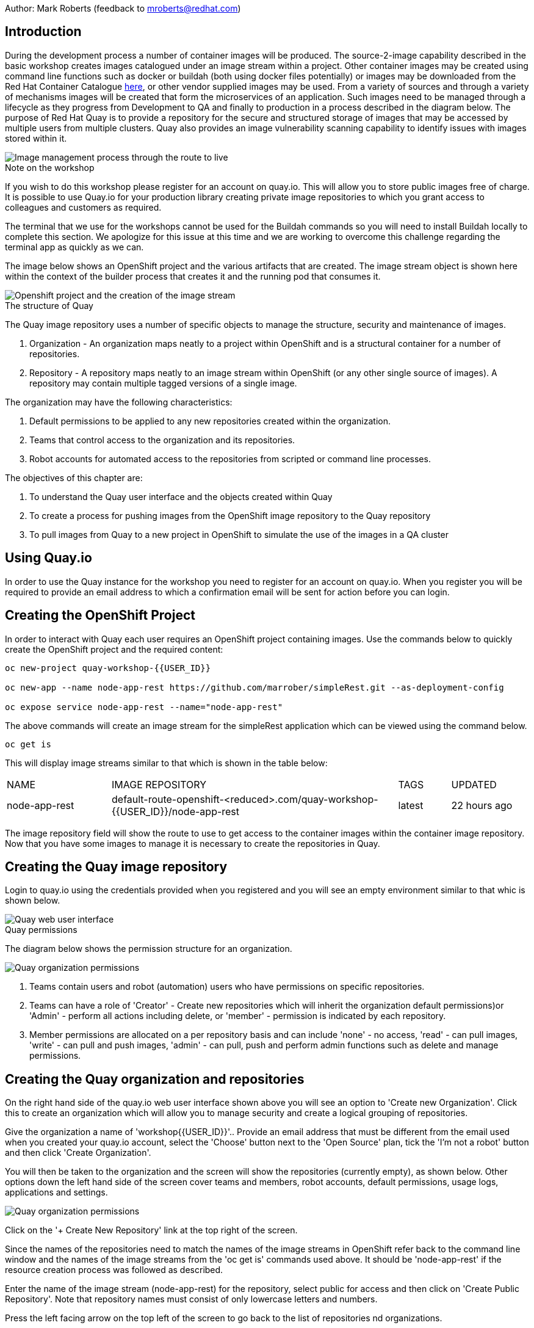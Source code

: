 Author: Mark Roberts (feedback to mroberts@redhat.com)

== Introduction

During the development process a number of container images will be produced. The source-2-image capability described in the basic workshop creates images catalogued under an image stream within a project. Other container images may be created using command line functions such as docker or buildah (both using docker files potentially) or images may be downloaded from the Red Hat Container Catalogue https://catalog.redhat.com/software/containers/explore[here, window="_blank"], or other vendor supplied images may be used. From a variety of sources and through a variety of mechanisms images will be created that form the microservices of an application. Such images need to be managed through a lifecycle as they progress from Development to QA and finally to production in a process described in the diagram below. The purpose of Red Hat Quay is to provide a repository for the secure and structured storage of images that may be accessed by multiple users from multiple clusters. Quay also provides an image vulnerability scanning capability to identify issues with images stored within it.

image::images/quay-1.png[Image management process through the route to live]

.Note on the workshop
****
If you wish to do this workshop please register for an account on quay.io. This will allow you to store public images free of charge. It is possible to use Quay.io for your production library creating private image repositories to which you grant access to colleagues and customers as required.

The terminal that we use for the workshops cannot be used for the Buildah commands so you will need to install Buildah locally to complete this section. We apologize for this issue at this time and we are working to overcome this challenge regarding the terminal app as quickly as we can.
****

The image below shows an OpenShift project and the various artifacts that are created. The image stream object is shown here within the context of the builder process that creates it and the running pod that consumes it.

image::images/quay-2.png[Openshift project and the creation of the image stream]

.The structure of Quay
****
The Quay image repository uses a number of specific objects to manage the structure, security and maintenance of images.

. Organization - An organization maps neatly to a project within OpenShift and is a structural container for a number of repositories.
. Repository - A repository maps neatly to an image stream within OpenShift (or any other single source of images). A repository may contain multiple tagged versions of a single image.

The organization may have the following characteristics:

    . Default permissions to be applied to any new repositories created within the organization.
    . Teams that control access to the organization and its repositories.
    . Robot accounts for automated access to the repositories from scripted or command line processes.
****

.The objectives of this chapter are:
. To understand the Quay user interface and the objects created within Quay
. To create a process for pushing images from the OpenShift image repository to the Quay repository
. To pull images from Quay to a new project in OpenShift to simulate the use of the images in a QA cluster

== Using Quay.io

In order to use the Quay instance for the workshop you need to register for an account on quay.io. When you register you will be required to provide an email address to which a confirmation email will be sent for action before you can login.

== Creating the OpenShift Project

In order to interact with Quay each user requires an OpenShift project containing images. Use the commands below to quickly create the OpenShift project and the required content:

[source]
----
oc new-project quay-workshop-{{USER_ID}}

oc new-app --name node-app-rest https://github.com/marrober/simpleRest.git --as-deployment-config

oc expose service node-app-rest --name="node-app-rest"
----

The above commands will create an image stream for the simpleRest application which can be viewed using the command below.

[source]
----
oc get is
----

This will display image streams similar to that which is shown in the table below:

[cols="20,~,10,15"]
[grid=none]
[frame=none]
|===

|NAME|              IMAGE REPOSITORY|                                                              TAGS|     UPDATED
|node-app-rest|   default-route-openshift-<reduced>.com/quay-workshop-{{USER_ID}}/node-app-rest|      latest|   22 hours ago
|===

The image repository field will show the route to use to get access to the container images within the container image repository. Now that you have some images to manage it is necessary to create the repositories in Quay.

== Creating the Quay image repository

Login to quay.io using the credentials provided when you registered and you will see an empty environment similar to that whic is shown below.

image::images/quay-3.png[Quay web user interface]

.Quay permissions
****

The diagram below shows the permission structure for an organization.

image::images/quay-4.png[Quay organization permissions]

. Teams contain users and robot (automation) users who have permissions on specific repositories.
. Teams can have a role of 'Creator' - Create new repositories which will inherit the organization default permissions)or 'Admin' - perform all actions including delete, or 'member' - permission is indicated by each repository.
. Member permissions are allocated on a per repository basis and can include 'none' - no access, 'read' - can pull images, 'write' - can pull and push images, 'admin' - can pull, push and perform admin functions such as delete and manage permissions.
****

== Creating the Quay organization and repositories

On the right hand side of the quay.io web user interface shown above you will see an option to 'Create new Organization'. Click this to create an organization which will allow you to manage security and create a logical grouping of repositories.

Give the organization a name of 'workshop{{USER_ID}}'.. Provide an email address that must be different from the email used when you created your quay.io account, select the 'Choose' button next to the 'Open Source' plan, tick the 'I'm not a robot' button and then click 'Create Organization'.

You will then be taken to the organization and the screen will show the repositories (currently empty), as shown below. Other options down the left hand side of the screen cover teams and members, robot accounts, default permissions, usage logs, applications and settings.

image::images/quay-5.png[Quay organization permissions]

Click on the '+ Create New Repository' link at the top right of the screen.

Since the names of the repositories need to match the names of the image streams in OpenShift refer back to the command line window and the names of the image streams from the 'oc get is' commands used above. It should be 'node-app-rest' if the resource creation process was followed as described.

Enter the name of the image stream (node-app-rest) for the repository, select public for access and then click on 'Create Public Repository'. Note that repository names must consist of only lowercase letters and numbers.

Press the left facing arrow on the top left of the screen to go back to the list of repositories nd organizations.

=== Granting permissions to repositories

Select the workshop{{USER_ID}} organization link to return to the image similar to that which is shown above, except that this time the organization has a repository.

Select the Teams and Membership tab on the left hand side of the screen (2nd icon down). Here you can create new teams and manage the users and permissions of existing teams.

Create a new team called 'development' (only lower case letters and numbers are allowed).

You will then be prompted to add permissions for the repositories in the organization. Select 'Write' permission for the node-app-rest repository and click 'Add permissions'.

When the permissions have been added for the development team you will see the summary for teams and memberships.

At this point the development team has no members so click on the link stating '0 members' and add your quay.io username to the team, by typing the username into the 'add user' field on the right hand side. Once you have typed the name quay.io will compare the name to registered users and should provide the same name in bold text underneath the text field. Click this name to add the user as a team member.

 Press the left pointing arrow at the top left corner to return to the organization and you should see that the development team has 1 member and 1 repository.

=== Creating a robot account

Click on the next tab down from the teams and memberships tab on the left hand side of the screen to select Robot accounts. Create a new robot account called {{USER_ID}}_automation. You may optionally add a description if you want to.

Grant write permission to the robot account on the node-rest-app repository and then click 'Add permissions'.

Click on the cog on the right hand side of the robot account name and select 'view credentials'.

You will see a list of many different types of credentials that you can generate such as token, Kubernetes secret, rkt configuration, Docker login, Docker configuration and Mesos credentials. For the access required in the workshop copy the username and token from the Robot Token tab and store them in a local editor or notepad ready to use later. Once they are copied close the dialog box.

Back on the organization screen take a look at the options for creating default permissions (the next tab down on the left). It is possible to create default permissions to be applied to new repositories for specific uses, teams and robot users as appropriate.

=== Summary of Quay UI work

The organization, repositories, user, robot user and permissions are all now in place within Quay for the images to be pulled from OpenShift and pushed to Quay.

== Pulling OpenShift images and pushing to Quay

Buildah will be used to pull images to a local repository, re-tag the images for the location on Quay and then push the images to Quay. At this point in time please install buildah locally on your laptop as there is a problem when using it through the terminal app. Note that buildah only supports Linux at this time so you may need a local virtual machine to complete this task. You will also need to install the OpenShift oc command locally too. To perform these steps do the following :

=== Installing oc

Switch to the OpenShift web user interface and you should see a question mark in the top right hand corner. click this and then select 'Command Line Tools'. Scroll down to the section for oc and download a version for your operating system. Expand the zip file and add the location to your path.

=== Installing buildah

To install Buildah go to https://buildah.io/ and then select the 'Install' button and follow the instructions on the github link.


.Image management tools explained
****

A number of tools exist for the management of images, three of which are described below.

[cols=".^20h,~"]
[grid=none]
[frame=none]
|===
a| image::images/buildah.png[] |   Buildah is an image building open source project that can either use Buildah specific commands to build an image or it can simply use an existing docker file. One major advantage of Buildah for some users is that it does not require a docker process to be constantly running on the workstation as root. In the workshop Buildah will be used to get images from / to OpenShift and from / to Quay.
a| image::images/podman.png[] |   Podman overlaps somewhat with Buildah but its main focus is with regard to the running and interaction with container images.
a| image::images/skopeo.png[] |   Skopeo can be used to copy container images from one image repository to another. It can also be used to convert images between formats. It is possible to perform many of the actions in this workshop with Skopeo but by using Buildah it is possible to see what is being created in an intermediate local repository which may add some value for users.
|===
****

=== Login to the OpenShift registry using Buildah

In order to pull the images it is necessary to login to the OpenShift image repository using the Buildah command. You also need to login to the OpenShift cluster using the oc command first. To do this switch back to the UI and click on the userx displayed at the top right and select 'Copy Login Command'.

In the new tab that appears login with your userx (unique number instead of x) and password 'openshift'

Click on 'Display Token'

Copy the command given for 'Log in with this token' - this may require using the browser 'copy' command after highlighting the command

Close this tab and switch to the command windows in which you have oc available on your local machine and paste and execute the command

Press 'y' to use insecure connections

The terminal should now be logged on - to check it try

[source]
----
oc whoami
oc version
----

The Buildah command needs to be logged into the OpenShift server registry to gan access to the images. The URL for the OpenShift registry to be used in the Buildah login process is the address in the image repository table up to and including .com.

To get just the image repository URL use the command :

[source]
----
oc get is -o jsonpath='{.items[0].status.publicDockerImageRepository}' | cut -d '/' -f1
----

This will return a string similar to :

[source]
----
default-route-openshift-image-registry.apps.cluster-wfh1-8946.wfh1-8946.example.opentlc.com
----

The Buildah login command takes the form :

[source]
----
buildah login --username <username> --password <token> repository-URL
----

The token for the login command will be generates from the command :

[source]
----
oc whoami -t
----

Combined together the Buildah login command (for the example repository-URL) becomes :

[source]
----
buildah login --username {{USER_ID}} --password $(oc whoami -t) default-route-openshift-image-registry.apps.cluster-wfh1-8946.wfh1-8946.example.opentlc.com
----

You should get a response of "Login Succeeded!"

=== Login to Quay using Buildah

It is also necessary to login to the quay.io image repository using the Buildah command so that images can be pushed to Quay.

The username and password are those which were generated and noted earlier on for the Quay robot user.

The Quay login command will be similar to :

[source]
----
buildah login --username quay-workshop-user23+user23_automation --password 6A6ODEQT39ID52S9HZ4IRCBO3EK4O5KNAGZ2HWKSOQQUMU9QSKMBBPYNO6A3ED0O quay.io
----

You should get a response of "Login Succeeded!"

_You are now logged into both OpenShift and Quay with buildah and you are ready to pull and push images._

=== Examine the local buildah repository

Use the command below to view the local buildah image repository. You should see that it contains no images.

[source]
----
buildah images
----

Use the command below to list the image and the location within the OpenShift image repository :

[source]
----
oc get is -o jsonpath='{range.items[*]}{.metadata.name}{" "}{.status.publicDockerImageRepository}{"\n"}'
----

This command will generate a list of all image streams and the registry location to use in the pull command. To pull the image use the full docker image repository name in the command below :

[source]
----
buildah pull docker://<full-image-path>
----

for example

[source]
----
buildah pull docker://default-route-openshift-image-registry.apps.cluster-wfh1-8946.wfh1-8946.example.opentlc.com/quay-workshop-user23/node-app-rest
----

The command will show the progress of pulling image layers and will complete with a message similar to that which is shown below :

[source]
----
Getting image source signatures
Copying blob 455ea8ab0621 done
Copying blob 6a4fa4bc2d06 done
Copying blob bb13d92caffa done
Copying blob 2dd72bf14df1 done
Copying blob ff52b8e1303b done
Copying blob 84e620d0abe5 done
Copying config abc6f7ad19 done
Writing manifest to image destination
Storing signatures
abc6f7ad19646ed135d9b76946ccce2ae9b4c796a66472f34d853df009dbd18e
----

View the local image repository with the command :

[source]
----
buildah images
----

The result will be similar to that which is shown below:

[cols="40,10,20,20,10"]
[grid=none]
[frame=none]
|===
|REPOSITORY |TAG      |IMAGE ID       |CREATED       |SIZE
|default-route-openshift-image-registry.apps.cluster-wfh1-8946.wfh1-8946.example.opentlc.com/quay-workshop-user23/node-app-rest   |latest   |abc6f7ad1964   |6 hours ago   |547 MB
|===

An image now exists in a local repository - either on your laptop or within the terminal container depending on where you ran the command.

==== Tagging images for the Quay repository

In order to push images to Quay they must have a repository identifier and tag attached to them. This is done using the Buildah tag command. The Buildah tag command takes the format :

[source]
----
buildah tag <existing-repository-location>:<tag> <new-repository-location>:<tag>
----

The actual tag names used for the existing location need to match what is in the repository, while the new tag can be whatever is appropriate such as an incremental number, 'latest' or some other useful identifier. To reduce the amount of command line copy and paste operations when creating the existing repository location and tag the command below can be used :

[source]
----
oc get is -o jsonpath='{range.items[*]}{.metadata.name}{" "}{.status.publicDockerImageRepository}{":"}{.status.tags[0].tag}{"\n"}'
----

The new repository location is in the format :

quay.io/<organization>/<repository name> for example :

quay.io/workshop{{USER_ID}}/node-app-rest

Create the Builah tag command from the information collected above such that it looks similar to the below:

[source]
----
buildah tag default-route-openshift-image-registry.apps.cluster-wfh1-8946.wfh1-8946.example.opentlc.com/quay-workshop-{{USER_ID}}/node-app-rest:latest quay.io/workshopuser{{USER_ID}}/node-app-rest:1
----

Note that the tag used in the command for the destination tag is 1.

Execute the command and then use the command below to list the images :

[source]
----
buildah images
----

==== Push the images to Quay

Push the images to Quay using the commands of the format :

[source]
----
buildah push <new-repository-location>:<tag>
----

for example :

[source]
----
buildah push quay.io/workshop{{USER_ID}}/node-app-rest:1

----

Switch to the Quay web user interface. Select the 'tags' view (2nd option down on the repository menu).

The tags view shows information on the image tag and the buttons on the right of each line allow the user to select different mechanisms for extracting and manipulating the image.

=== Using the image in a QA environment

Referring to the graphic at the top of this section the image may now be pulled to different clusters such as a QA cluster, pre-production cluster and production cluster. Specific users will have the appropriate role based permissions to pull the images into those clusters to control the necessary separation of responsibilities within an organization. For this exercise you will create a new project with the same name as the existing project but with -qa on the end of the name to simulate the deployment to QA.

The original commands used to create the images at the start of this section used the source-2-image capability and pulled the source code. The process from this point forward has no interaction with the application source code and pulls the immutable image into each successive cluster (simulated in the case of the workshop), with environment specific information being injected into the running containers using config maps. This use of immutable images is one significant advantage of containers and hence is another reason for the use of a secure image repository.

==== Creating the OpenShift Project for QA

Use the commands below to create the OpenShift project using the content from Quay as the source:

[source]
----
oc new-project quay-workshop-{{USER_ID}}-qa

oc new-app --docker-image=quay.io/workshop{{USER_ID}}/node-app-rest:1 --name=node-app-rest
oc expose service node-app-rest --name="rest-app-route"
----

To test the application get the route with the command:

[source]
----
oc get route -o jsonpath='{.items[0].spec.host}{"/ip\n"}'
----

Then issue the following curl command :

[source]
----
curl <url from the above command>
----

The response should be the ip address of the pod similar to that which is shown below:

[source]
----
"10.131.0.174 v1.0"
----

=== Cleaning up

Finally, lets clean up the project by typing

[source]
----
oc delete project quay-workshop-{{USER_ID}}
oc delete project quay-workshop-{{USER_ID}}-qa
----

This will delete the projects
